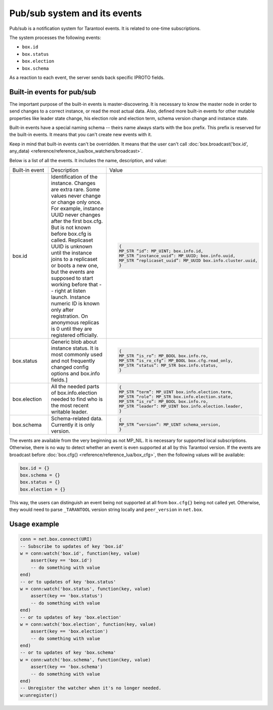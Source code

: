 .. _vshard-pubsub:

Pub/sub system and its events
=============================

Pub/sub is a notification system for Tarantool events.
It is related to one-time subscriptions.

The system processes the following events:

*   ``box.id``
*   ``box.status``
*   ``box.election``
*   ``box.schema``

As a reaction to each event, the server sends back specific IPROTO fields.

Built-in events for pub/sub
---------------------------

The important purpose of the built-in events is master-discovering.
It is necessary to know the master node in order to send changes to a correct instance,
or read the most actual data.
Also, defined more built-in events for other mutable properties like leader
state change, his election role and election term, schema version change
and instance state.

Built-in events have a special naming schema -- theirs name always starts with the ``box`` prefix.
This prefix is reserved for the built-in events. It means that you can't create new events with it.

Keep in mind that built-in events can't be overridden.
It means that the user can't call
:doc:`box.broadcast('box.id', any_data) <reference/reference_lua/box_watchers/broadcast>`.

Below is a list of all the events. It includes the name, description, and value:

..  container:: table

    ..  list-table::
        :widths: 20 40 40

        *   -   Built-in event
            -   Description
            -   Value

        *   -   box.id
            -   Identification of the instance. Changes are extra rare. Some
                values never change or change only once. For example, instance UUID never
                changes after the first box.cfg. But is not known before box.cfg is called.
                Replicaset UUID is unknown until the instance joins to a replicaset or
                boots a new one, but the events are supposed to start working before that --
                right at listen launch. Instance numeric ID is known only after
                registration. On anonymous replicas is 0 until they are registered officially.
            -   ..  code-block:: lua

                    {
                    MP_STR “id”: MP_UINT; box.info.id,
                    MP_STR “instance_uuid”: MP_UUID; box.info.uuid,
                    MP_STR “replicaset_uuid”: MP_UUID box.info.cluster.uuid,
                    }

        *   -   box.status
            -   Generic blob about instance status. It is most commonly used
                and not frequently changed config options and box.info fields.]
            -   ..  code-block:: lua

                    {
                    MP_STR “is_ro”: MP_BOOL box.info.ro,
                    MP_STR “is_ro_cfg”: MP_BOOL box.cfg.read_only,
                    MP_STR “status”: MP_STR box.info.status,
                    }

        *   -   box.election
            -   All the needed parts of box.info.election needed to find who is the most recent writable leader.
            -   ..  code-block:: lua

                    {
                    MP_STR “term”: MP_UINT box.info.election.term,
                    MP_STR “role”: MP_STR box.info.election.state,
                    MP_STR “is_ro”: MP_BOOL box.info.ro,
                    MP_STR “leader”: MP_UINT box.info.election.leader,
                    }

        *   -   box.schema
            -   Schema-related data. Currently it is only version.
            -   ..  code-block:: lua

                    {
                    MP_STR “version”: MP_UINT schema_version,
                    }

The events are available from the very beginning as not MP_NIL.
It is necessary for supported local subscriptions.
Otherwise, there is no way to detect whether an event is even supported at all by this Tarantool version.
If the events are broadcast before :doc:`box.cfg{} <reference/reference_lua/box_cfg>`,
then the following values will be available:

..  code-block:: lua

    box.id = {}
    box.schema = {}
    box.status = {}
    box.election = {}

This way, the users can distinguish an event being not supported
at all from ``box.cfg{}`` being not called yet.
Otherwise, they would need to parse ``_TARANTOOL`` version string locally and ``peer_version`` in ``net.box``.

Usage example
-------------

..  code-block:: lua

    conn = net.box.connect(URI)
    -- Subscribe to updates of key 'box.id'
    w = conn:watch('box.id', function(key, value)
        assert(key == 'box.id')
        -- do something with value
    end)
    -- or to updates of key 'box.status'
    w = conn:watch('box.status', function(key, value)
        assert(key == 'box.status')
        -- do something with value
    end)
    -- or to updates of key 'box.election'
    w = conn:watch('box.election', function(key, value)
        assert(key == 'box.election')
        -- do something with value
    end)
    -- or to updates of key 'box.schema'
    w = conn:watch('box.schema', function(key, value)
        assert(key == 'box.schema')
        -- do something with value
    end)
    -- Unregister the watcher when it's no longer needed.
    w:unregister()


